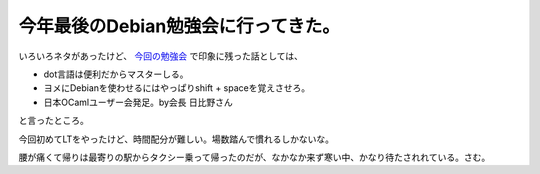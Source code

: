 今年最後のDebian勉強会に行ってきた。
====================================

いろいろネタがあったけど、 `今回の勉強会 <http://tokyodebian.alioth.debian.org/2008-12.html>`_ で印象に残った話としては、

* dot言語は便利だからマスターしる。

* ヨメにDebianを使わせるにはやっぱりshift + spaceを覚えさせろ。

* 日本OCamlユーザー会発足。by会長 日比野さん

と言ったところ。

今回初めてLTをやったけど、時間配分が難しい。場数踏んで慣れるしかないな。

腰が痛くて帰りは最寄りの駅からタクシー乗って帰ったのだが、なかなか来ず寒い中、かなり待たされれている。さむ。






.. author:: default
.. categories:: Debian,meeting
.. tags::
.. comments::
